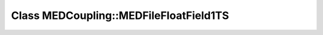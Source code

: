 Class MEDCoupling::MEDFileFloatField1TS
=======================================

.. doxygenclass:: MEDCoupling::MEDFileFloatField1TS
